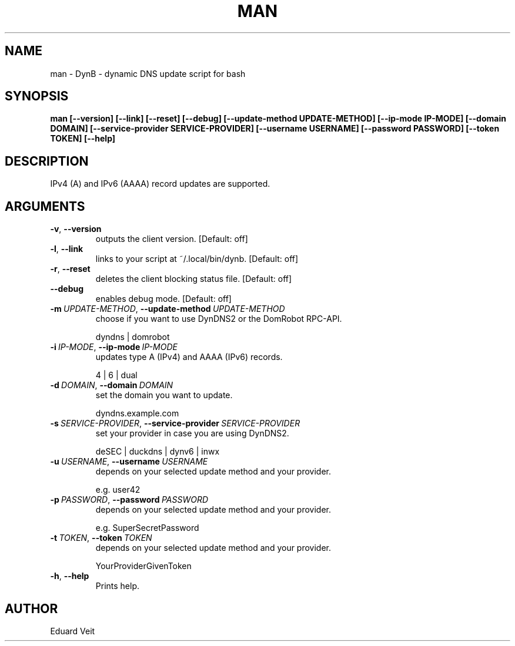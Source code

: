 .\" Man page generated from reStructuredText.
.
.TH MAN 1 "2021-04-03" "" ""
.SH NAME
man \- DynB - dynamic DNS update script for bash
.
.nr rst2man-indent-level 0
.
.de1 rstReportMargin
\\$1 \\n[an-margin]
level \\n[rst2man-indent-level]
level margin: \\n[rst2man-indent\\n[rst2man-indent-level]]
-
\\n[rst2man-indent0]
\\n[rst2man-indent1]
\\n[rst2man-indent2]
..
.de1 INDENT
.\" .rstReportMargin pre:
. RS \\$1
. nr rst2man-indent\\n[rst2man-indent-level] \\n[an-margin]
. nr rst2man-indent-level +1
.\" .rstReportMargin post:
..
.de UNINDENT
. RE
.\" indent \\n[an-margin]
.\" old: \\n[rst2man-indent\\n[rst2man-indent-level]]
.nr rst2man-indent-level -1
.\" new: \\n[rst2man-indent\\n[rst2man-indent-level]]
.in \\n[rst2man-indent\\n[rst2man-indent-level]]u
..
.SH SYNOPSIS
.sp
\fBman  [\-\-version] [\-\-link] [\-\-reset] [\-\-debug] [\-\-update\-method UPDATE\-METHOD] [\-\-ip\-mode IP\-MODE] [\-\-domain DOMAIN] [\-\-service\-provider SERVICE\-PROVIDER] [\-\-username USERNAME] [\-\-password PASSWORD] [\-\-token TOKEN] [\-\-help]\fP
.SH DESCRIPTION
.sp
IPv4 (A) and IPv6 (AAAA) record updates are supported.
.SH ARGUMENTS
.INDENT 0.0
.TP
.B \-v\fP,\fB  \-\-version
outputs the client version.
[Default: off]
.sp

.TP
.B \-l\fP,\fB  \-\-link
links to your script at ~/.local/bin/dynb.
[Default: off]
.sp

.TP
.B \-r\fP,\fB  \-\-reset
deletes the client blocking status file.
[Default: off]
.sp

.TP
.B \-\-debug
enables debug mode.
[Default: off]
.sp

.TP
.BI \-m \ UPDATE\-METHOD\fR,\fB \ \-\-update\-method \ UPDATE\-METHOD
choose if you want to use DynDNS2 or the DomRobot RPC\-API.
.sp
dyndns | domrobot
.TP
.BI \-i \ IP\-MODE\fR,\fB \ \-\-ip\-mode \ IP\-MODE
updates type A (IPv4) and AAAA (IPv6) records.
.sp
4 | 6 | dual
.TP
.BI \-d \ DOMAIN\fR,\fB \ \-\-domain \ DOMAIN
set the domain you want to update.
.sp
dyndns.example.com
.TP
.BI \-s \ SERVICE\-PROVIDER\fR,\fB \ \-\-service\-provider \ SERVICE\-PROVIDER
set your provider in case you are using DynDNS2.
.sp
deSEC | duckdns | dynv6 | inwx
.TP
.BI \-u \ USERNAME\fR,\fB \ \-\-username \ USERNAME
depends on your selected update method and your provider.
.sp
e.g. user42
.TP
.BI \-p \ PASSWORD\fR,\fB \ \-\-password \ PASSWORD
depends on your selected update method and your provider.
.sp
e.g. SuperSecretPassword
.TP
.BI \-t \ TOKEN\fR,\fB \ \-\-token \ TOKEN
depends on your selected update method and your provider.
.sp
YourProviderGivenToken
.TP
.B \-h\fP,\fB  \-\-help
Prints help.
.sp

.UNINDENT
.SH AUTHOR
Eduard Veit
.\" Generated by docutils manpage writer.
.
